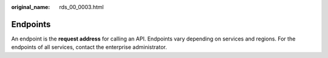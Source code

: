 :original_name: rds_00_0003.html

.. _rds_00_0003:

Endpoints
=========

An endpoint is the **request address** for calling an API. Endpoints vary depending on services and regions. For the endpoints of all services, contact the enterprise administrator.
